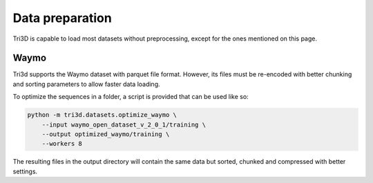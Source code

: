 Data preparation
================

Tri3D is capable to load most datasets without preprocessing, except for the ones
mentioned on this page.

Waymo
-----

Tri3d supports the Waymo dataset with parquet file format.
However, its files must be re-encoded with better chunking and sorting parameters to allow
faster data loading.

To optimize the sequences in a folder, a script is provided that can be used like so:

.. code-block::

    python -m tri3d.datasets.optimize_waymo \
        --input waymo_open_dataset_v_2_0_1/training \
        --output optimized_waymo/training \
        --workers 8

The resulting files in the output directory will contain the same data but sorted, chunked
and compressed with better settings.

